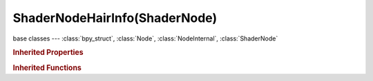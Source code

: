 ShaderNodeHairInfo(ShaderNode)
==============================

.. module:: bpy.types

base classes --- :class:`bpy_struct`, :class:`Node`, :class:`NodeInternal`, :class:`ShaderNode`

.. class:: ShaderNodeHairInfo(ShaderNode)

   

   .. classmethod:: is_registered_node_type()

      True if a registered node type

      :return:

         Result

      :rtype: boolean

   .. classmethod:: input_template(index)

      Input socket template

      :arg index:

         Index

      :type index: int in [0, inf]
      :return:

         result

      :rtype: :class:`NodeInternalSocketTemplate`

   .. classmethod:: output_template(index)

      Output socket template

      :arg index:

         Index

      :type index: int in [0, inf]
      :return:

         result

      :rtype: :class:`NodeInternalSocketTemplate`

.. rubric:: Inherited Properties

.. hlist::
   :columns: 2

   * :class:`bpy_struct.id_data`
   * :class:`Node.type`
   * :class:`Node.location`
   * :class:`Node.width`
   * :class:`Node.width_hidden`
   * :class:`Node.height`
   * :class:`Node.dimensions`
   * :class:`Node.name`
   * :class:`Node.label`
   * :class:`Node.inputs`
   * :class:`Node.outputs`
   * :class:`Node.internal_links`
   * :class:`Node.parent`
   * :class:`Node.use_custom_color`
   * :class:`Node.color`
   * :class:`Node.select`
   * :class:`Node.show_options`
   * :class:`Node.show_preview`
   * :class:`Node.hide`
   * :class:`Node.mute`
   * :class:`Node.show_texture`
   * :class:`Node.shading_compatibility`
   * :class:`Node.bl_idname`
   * :class:`Node.bl_label`
   * :class:`Node.bl_description`
   * :class:`Node.bl_icon`
   * :class:`Node.bl_static_type`
   * :class:`Node.bl_width_default`
   * :class:`Node.bl_width_min`
   * :class:`Node.bl_width_max`
   * :class:`Node.bl_height_default`
   * :class:`Node.bl_height_min`
   * :class:`Node.bl_height_max`

.. rubric:: Inherited Functions

.. hlist::
   :columns: 2

   * :class:`bpy_struct.as_pointer`
   * :class:`bpy_struct.driver_add`
   * :class:`bpy_struct.driver_remove`
   * :class:`bpy_struct.get`
   * :class:`bpy_struct.is_property_hidden`
   * :class:`bpy_struct.is_property_readonly`
   * :class:`bpy_struct.is_property_set`
   * :class:`bpy_struct.items`
   * :class:`bpy_struct.keyframe_delete`
   * :class:`bpy_struct.keyframe_insert`
   * :class:`bpy_struct.keys`
   * :class:`bpy_struct.path_from_id`
   * :class:`bpy_struct.path_resolve`
   * :class:`bpy_struct.property_unset`
   * :class:`bpy_struct.type_recast`
   * :class:`bpy_struct.values`
   * :class:`Node.socket_value_update`
   * :class:`Node.is_registered_node_type`
   * :class:`Node.poll`
   * :class:`Node.poll_instance`
   * :class:`Node.update`
   * :class:`Node.insert_link`
   * :class:`Node.init`
   * :class:`Node.copy`
   * :class:`Node.free`
   * :class:`Node.draw_buttons`
   * :class:`Node.draw_buttons_ext`
   * :class:`Node.draw_label`
   * :class:`Node.poll`
   * :class:`NodeInternal.poll`
   * :class:`NodeInternal.poll_instance`
   * :class:`NodeInternal.update`
   * :class:`NodeInternal.draw_buttons`
   * :class:`NodeInternal.draw_buttons_ext`
   * :class:`ShaderNode.poll`

